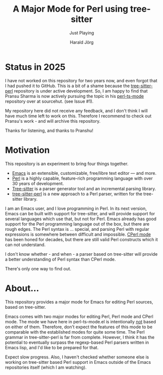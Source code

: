 #+TITLE: A Major Mode for Perl using tree-sitter
#+SUBTITLE: Just Playing
#+AUTHOR: Harald Jörg
#+EMAIL: <haj@posteo.de>

* Status in 2025

I have not worked on this repository for two years now, and even
forgot that I had pushed it to GitHub.  This is a bit of a shame
because the
[[https://github.com/tree-sitter-perl/tree-sitter-perl][tree-sitter-perl]]
repository is under active development.  So, I am happy to find that
Pransu Sharma is now actively pursuing the topic in his
[[https://hg.sr.ht/~pranshu/perl-ts-mode][perl-ts-mode]] repository
over at sourcehut. (see Issue #1).

My repository here did not receive any feedback, and I don't think I
will have much time left to work on this.  Therefore I recommend to
check out Pransu's work - and will archive this repository.

Thanks for listening, and thanks to Pranshu!

* Motivation

This repository is an experiment to bring four things together.

 - [[https://www.gnu.org/software/emacs/][Emacs]] is an extensible, customizable, free/libre text editor — and more.
 - [[https://www.perl.org/][Perl]] is a highly capable, feature-rich programming language with
   over 30 years of development.
 - [[https://tree-sitter.github.io/tree-sitter/][Tree-sitter]] is a parser generator tool and an incremental parsing library.
 - [[https://github.com/tree-sitter-perl/tree-sitter-perl][tree-sitter-perl]] is a new approach to a Perl parser, written for
   the tree-sitter library.

I am an Emacs user, and I love programming in Perl.  In its next
version, Emacs can be built with support for tree-sitter, and will
provide support for several languages which use that, but not for
Perl.  Emacs already has good support for the Perl programming
language out of the box, but there are rough edges.  The Perl syntax
is ... special, and parsing Perl with regular expressions is somewhere
between difficult and impossible.  [[https://www.emacswiki.org/emacs/CPerlMode][CPerl mode]] has been honed for
decades, but there are still valid Perl constructs which it can not
understand.

I don't know whether - and when - a parser based on tree-sitter will
provide a better understanding of Perl syntax than CPerl mode.

There's only one way to find out.

* About...

This repository provides a major mode for Emacs for editing Perl
sources, based on tree-sitter.

Emacs comes with two major modes for editing Perl, Perl mode and CPerl
mode.  The mode we have here in perl-ts-mode.el is intentionally _not_
based on either of them.  Therefore, don't expect the features of this
mode to be comparable with the established modes for quite some time.
The Perl grammar in tree-sitter-perl is far from complete.  However, I
think it has the potential to eventually surpass the regexp-based Perl
parsers written in Emacs lisp, and I'd like to be prepared for that.

Expect slow progress.  Also, I haven't checked whether someone else is
working on tree-sitter based Perl support in Emacs outside of the
Emacs repositories itself (which I am watching).
